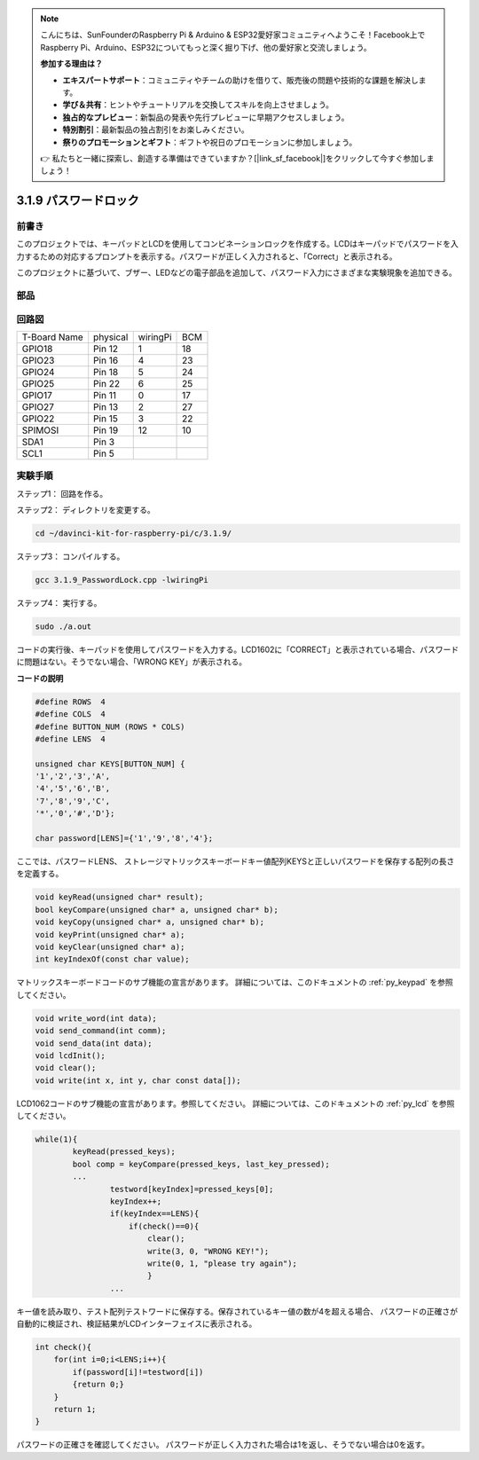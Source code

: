 .. note::

    こんにちは、SunFounderのRaspberry Pi & Arduino & ESP32愛好家コミュニティへようこそ！Facebook上でRaspberry Pi、Arduino、ESP32についてもっと深く掘り下げ、他の愛好家と交流しましょう。

    **参加する理由は？**

    - **エキスパートサポート**：コミュニティやチームの助けを借りて、販売後の問題や技術的な課題を解決します。
    - **学び＆共有**：ヒントやチュートリアルを交換してスキルを向上させましょう。
    - **独占的なプレビュー**：新製品の発表や先行プレビューに早期アクセスしましょう。
    - **特別割引**：最新製品の独占割引をお楽しみください。
    - **祭りのプロモーションとギフト**：ギフトや祝日のプロモーションに参加しましょう。

    👉 私たちと一緒に探索し、創造する準備はできていますか？[|link_sf_facebook|]をクリックして今すぐ参加しましょう！

3.1.9 パスワードロック
======================

前書き
-------------

このプロジェクトでは、キーパッドとLCDを使用してコンビネーションロックを作成する。LCDはキーパッドでパスワードを入力するための対応するプロンプトを表示する。パスワードが正しく入力されると、「Correct」と表示される。

このプロジェクトに基づいて、ブザー、LEDなどの電子部品を追加して、パスワード入力にさまざまな実験現象を追加できる。

部品
--------------

.. image:: ../img/list_Password_Lock.png
    :align: center

回路図
------------------

============ ======== ======== ===
T-Board Name physical wiringPi BCM
GPIO18       Pin 12   1        18
GPIO23       Pin 16   4        23
GPIO24       Pin 18   5        24
GPIO25       Pin 22   6        25
GPIO17       Pin 11   0        17
GPIO27       Pin 13   2        27
GPIO22       Pin 15   3        22
SPIMOSI      Pin 19   12       10
SDA1         Pin 3             
SCL1         Pin 5             
============ ======== ======== ===

.. image:: ../img/Schematic_three_one9.png
   :align: center

実験手順
-------------------------

ステップ1： 回路を作る。

.. image:: ../img/image262.png
   :width: 800


ステップ2： ディレクトリを変更する。

.. raw:: html

   <run></run>

.. code-block:: 

    cd ~/davinci-kit-for-raspberry-pi/c/3.1.9/

ステップ3： コンパイルする。

.. raw:: html

   <run></run>

.. code-block::

    gcc 3.1.9_PasswordLock.cpp -lwiringPi

ステップ4： 実行する。

.. raw:: html

   <run></run>

.. code-block::

    sudo ./a.out

コードの実行後、キーパッドを使用してパスワードを入力する。LCD1602に「CORRECT」と表示されている場合、パスワードに問題はない。そうでない場合、「WRONG KEY」が表示される。

**コードの説明**

.. code-block:: c

    #define ROWS  4 
    #define COLS  4
    #define BUTTON_NUM (ROWS * COLS)
    #define LENS  4

    unsigned char KEYS[BUTTON_NUM] {  
    '1','2','3','A',
    '4','5','6','B',
    '7','8','9','C',
    '*','0','#','D'};

    char password[LENS]={'1','9','8','4'};

ここでは、パスワードLENS、
ストレージマトリックスキーボードキー値配列KEYSと正しいパスワードを保存する配列の長さを定義する。

.. code-block:: c

    void keyRead(unsigned char* result);
    bool keyCompare(unsigned char* a, unsigned char* b);
    void keyCopy(unsigned char* a, unsigned char* b);
    void keyPrint(unsigned char* a);
    void keyClear(unsigned char* a);
    int keyIndexOf(const char value);

マトリックスキーボードコードのサブ機能の宣言があります。
詳細については、このドキュメントの  :ref:`py_keypad`  を参照してください。

.. code-block:: c

    void write_word(int data);
    void send_command(int comm);
    void send_data(int data);
    void lcdInit();
    void clear();
    void write(int x, int y, char const data[]);

LCD1062コードのサブ機能の宣言があります。参照してください。
詳細については、このドキュメントの :ref:`py_lcd` を参照してください。

.. code-block:: c

    while(1){
            keyRead(pressed_keys);
            bool comp = keyCompare(pressed_keys, last_key_pressed);
            ...
                    testword[keyIndex]=pressed_keys[0];
                    keyIndex++;
                    if(keyIndex==LENS){
                        if(check()==0){
                            clear();
                            write(3, 0, "WRONG KEY!");
                            write(0, 1, "please try again");
                            }
                    ...

キー値を読み取り、テスト配列テストワードに保存する。保存されているキー値の数が4を超える場合、
パスワードの正確さが自動的に検証され、検証結果がLCDインターフェイスに表示される。

.. code-block:: c

    int check(){
        for(int i=0;i<LENS;i++){
            if(password[i]!=testword[i])
            {return 0;}
        }
        return 1;
    }


パスワードの正確さを確認してください。
パスワードが正しく入力された場合は1を返し、そうでない場合は0を返す。
